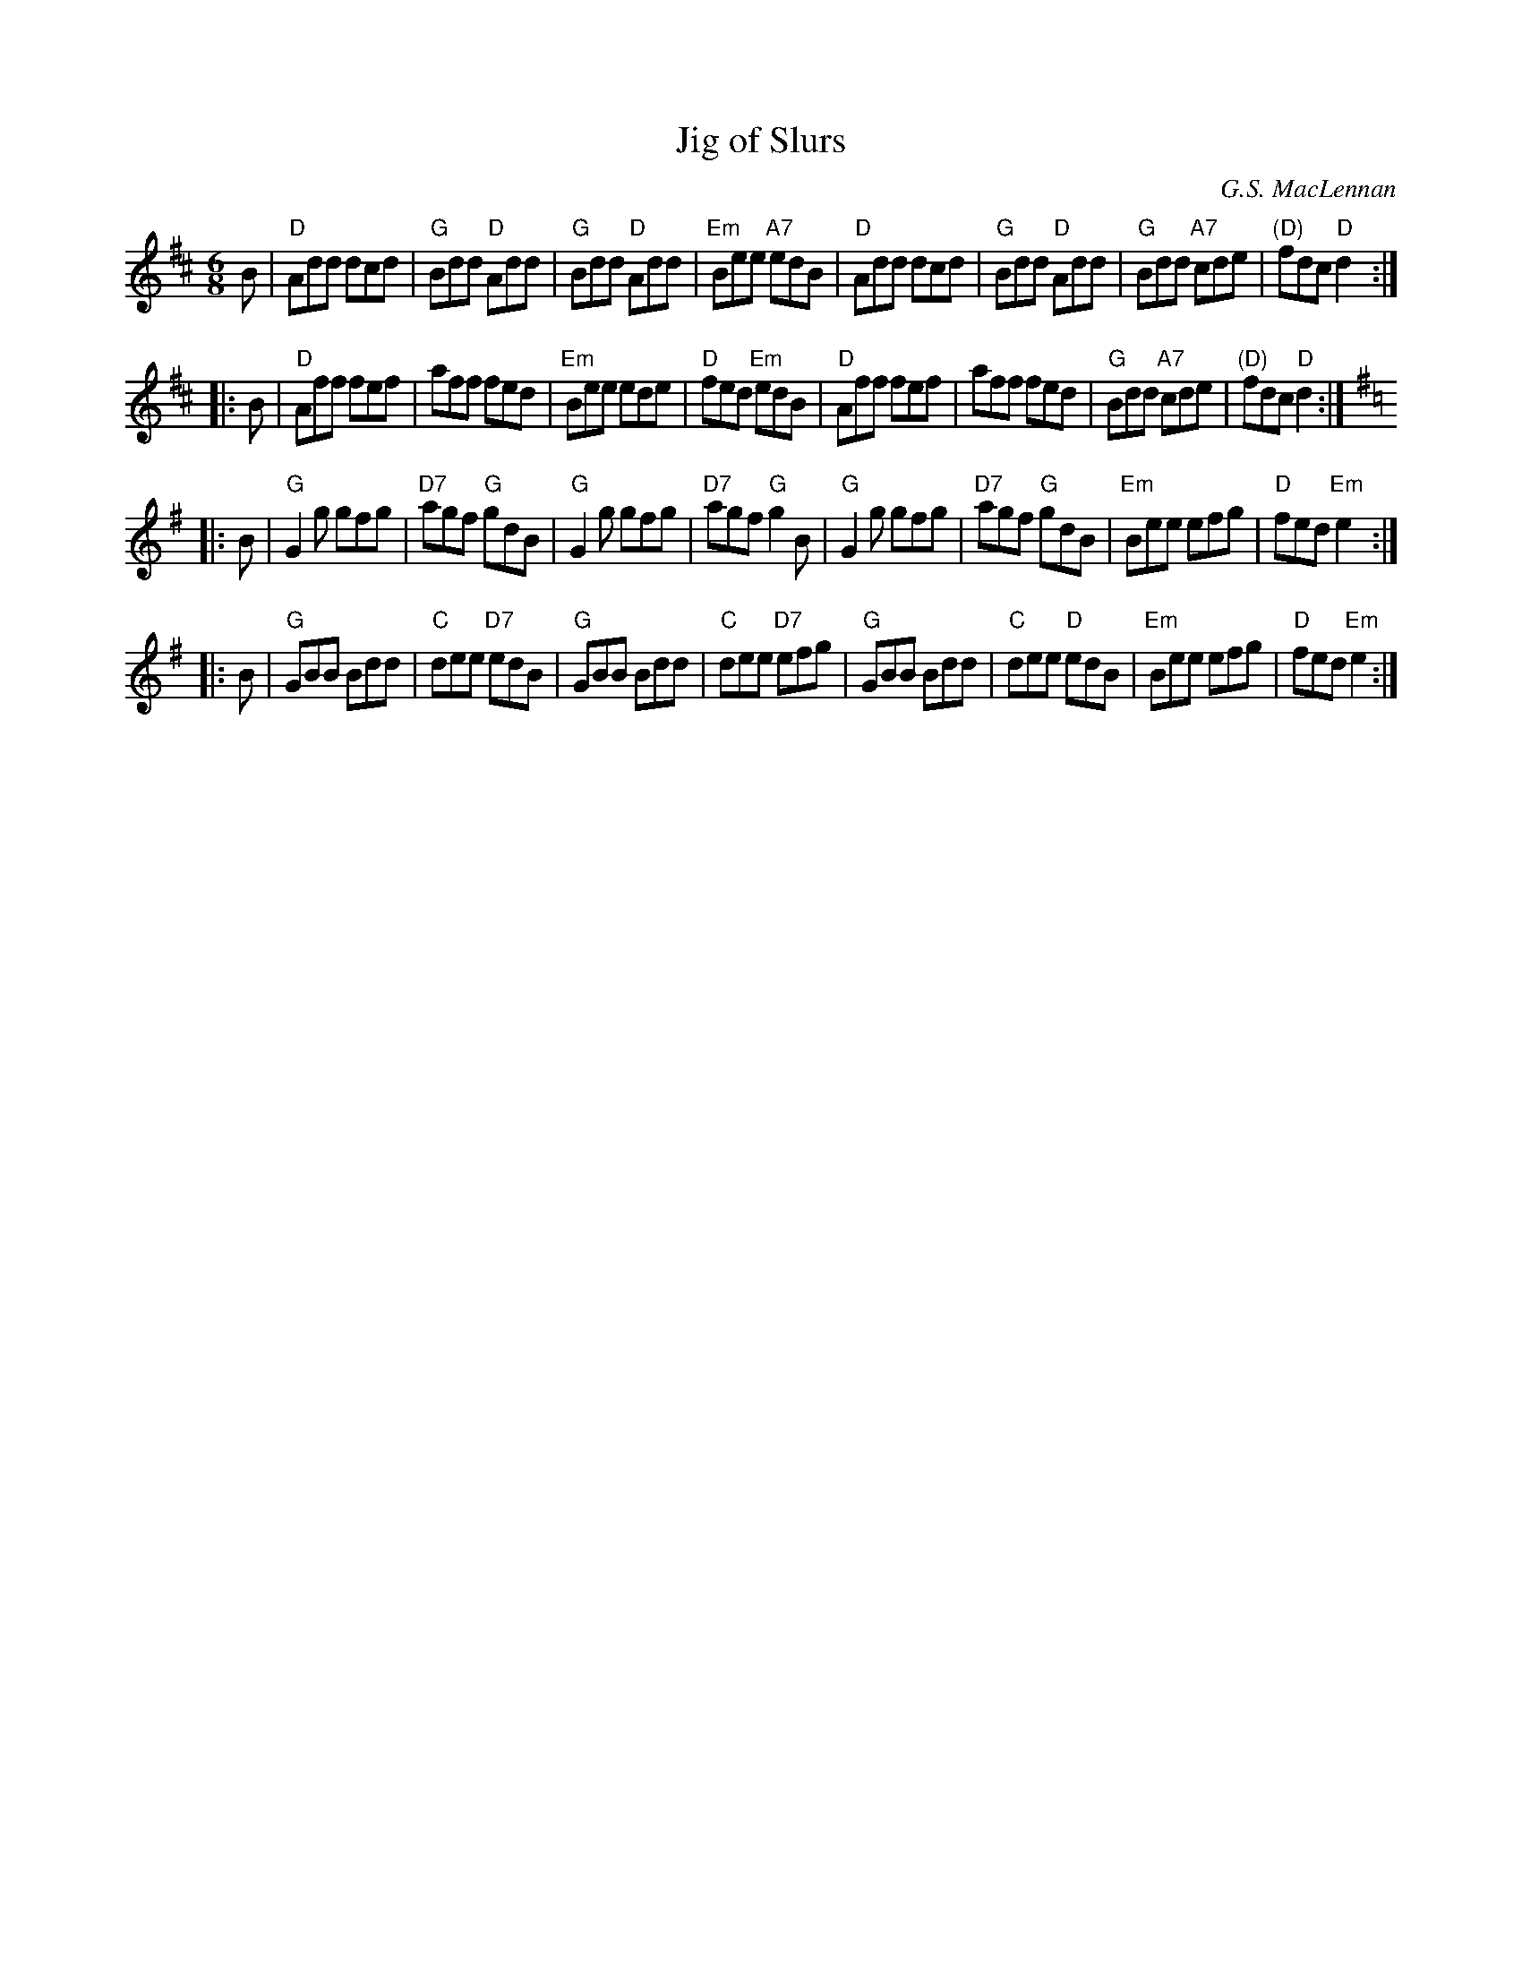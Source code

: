 X:2
T:Jig of Slurs
C:G.S. MacLennan
Z:2015 John Chambers <jc:trillian.mit.edu>
N:From a printed version from Dan Wheatley 2015-6
M:6/8
L:1/8
K:D
B |\
"D"Add dcd | "G"Bdd "D"Add | "G"Bdd "D"Add | "Em"Bee "A7"edB |\
"D"Add dcd | "G"Bdd "D"Add | "G"Bdd "A7"cde | "(D)"fdc "D"d2 :|
|: B |\
"D"Aff fef | aff fed | "Em"Bee ede | "D"fed "Em"edB |\
"D"Aff fef | aff fed | "G"Bdd "A7"cde | "(D)"fdc "D"d2 :|
K:G
|: B |\
"G"G2g gfg | "D7"agf "G"gdB | "G"G2g gfg | "D7"agf "G"g2B |\
"G"G2g gfg | "D7"agf "G"gdB | "Em"Bee efg | "D"fed "Em"e2 :|
|: B |\
"G"GBB Bdd | "C"dee "D7"edB | "G"GBB Bdd | "C"dee "D7"efg |\
"G"GBB Bdd | "C"dee "D"edB | "Em"Bee efg | "D"fed "Em"e2 :|
